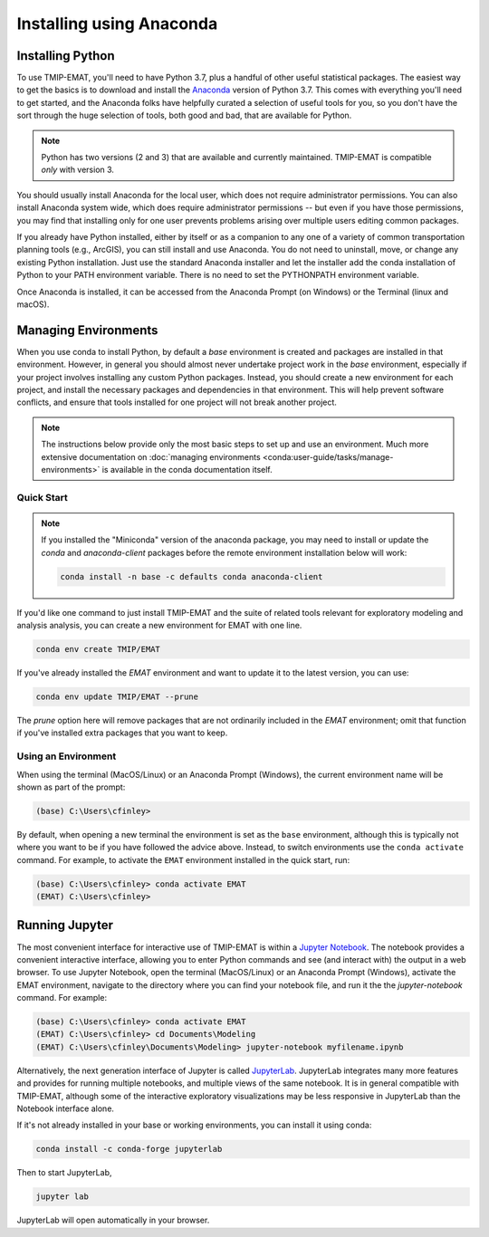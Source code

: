 
=========================
Installing using Anaconda
=========================

Installing Python
-----------------

To use TMIP-EMAT, you'll need to have Python 3.7, plus a handful
of other useful statistical packages.  The easiest way to get the basics
is to download and install the `Anaconda <https://www.anaconda.com/download>`_
version of Python 3.7. This comes with everything you'll need to get started,
and the Anaconda folks have helpfully curated a selection of useful tools for you,
so you don't have the sort through the huge selection of tools, both good and bad,
that are available for Python.

.. note::

    Python has two versions (2 and 3) that are available and currently maintained.
    TMIP-EMAT is compatible *only* with version 3.

You should usually install Anaconda for the local user,
which does not require administrator permissions.
You can also install Anaconda system wide, which does require
administrator permissions -- but even if you have those permissions,
you may find that installing only for one user prevents problems
arising over multiple users editing common packages.

If you already have Python installed, either by itself or
as a companion to any one of a variety of common transportation planning
tools (e.g., ArcGIS), you can still install and use Anaconda.
You do not need to uninstall, move, or change any existing
Python installation.  Just use the standard Anaconda installer
and let the installer add the conda installation of Python
to your PATH environment variable. There is no need to set the
PYTHONPATH environment variable.

Once Anaconda is installed, it can be accessed from the
Anaconda Prompt (on Windows) or the Terminal (linux and macOS).


Managing Environments
---------------------

When you use conda to install Python, by default a `base` environment is
created and packages are installed in that environment.  However, in general you should
almost never undertake project work in the `base` environment, especially if your
project involves installing any custom Python packages.  Instead,
you should create a new environment for each project, and install the
necessary packages and dependencies in that environment.  This will help
prevent software conflicts, and ensure that tools installed for one project
will not break another project.

.. note::

    The instructions below provide only the most basic steps to
    set up and use an environment.  Much more extensive documentation
    on :doc:`managing environments <conda:user-guide/tasks/manage-environments>`
    is available in the conda documentation
    itself.


Quick Start
~~~~~~~~~~~

.. note::

    If you installed the "Miniconda" version of the anaconda package, you
    may need to install or update the *conda* and *anaconda-client* packages
    before the remote environment installation below will work:

    .. code-block:: console

        conda install -n base -c defaults conda anaconda-client

If you'd like one command to just install TMIP-EMAT and
the suite of related tools relevant for exploratory modeling and analysis
analysis, you can create a new environment for EMAT with one line.

.. code-block:: console

    conda env create TMIP/EMAT

If you've already installed the *EMAT* environment and want to update it to the latest
version, you can use:

.. code-block:: console

    conda env update TMIP/EMAT --prune

The *prune* option here will remove packages that are not ordinarily included in the
*EMAT* environment; omit that function if you've installed extra packages that you
want to keep.

Using an Environment
~~~~~~~~~~~~~~~~~~~~

When using the terminal (MacOS/Linux) or an Anaconda Prompt (Windows), the
current environment name will be shown as part of the prompt:

.. code-block:: console

    (base) C:\Users\cfinley>


By default, when opening a new terminal the environment is set as the
``base`` environment, although this is typically not where you want to
be if you have followed the advice above.  Instead, to switch environments
use the ``conda activate`` command.  For example, to activate the ``EMAT``
environment installed in the quick start, run:

.. code-block:: console

    (base) C:\Users\cfinley> conda activate EMAT
    (EMAT) C:\Users\cfinley>



Running Jupyter
---------------

The most convenient interface for interactive use of TMIP-EMAT is within
a `Jupyter Notebook <https://jupyter.org>`_. The notebook provides a
convenient interactive interface, allowing you to enter Python commands
and see (and interact with) the output in a web browser.
To use Jupyter Notebook, open the terminal (MacOS/Linux) or an Anaconda
Prompt (Windows), activate the EMAT environment, navigate to the
directory where you can find your notebook file, and run it the the
`jupyter-notebook` command.  For example:

.. code-block:: console

    (base) C:\Users\cfinley> conda activate EMAT
    (EMAT) C:\Users\cfinley> cd Documents\Modeling
    (EMAT) C:\Users\cfinley\Documents\Modeling> jupyter-notebook myfilename.ipynb

Alternatively, the next generation interface of Jupyter is called
`JupyterLab <https://jupyterlab.readthedocs.io/en/stable/>`_.
JupyterLab integrates many more features and provides for running
multiple notebooks, and multiple views of the same notebook.
It is in general compatible with TMIP-EMAT, although some of the
interactive exploratory visualizations may be less responsive in
JupyterLab than the Notebook interface alone.

If it's not already installed in your base or working
environments, you can install it using conda:

.. code-block:: console

    conda install -c conda-forge jupyterlab

Then to start JupyterLab,

.. code-block:: console

    jupyter lab

JupyterLab will open automatically in your browser.
